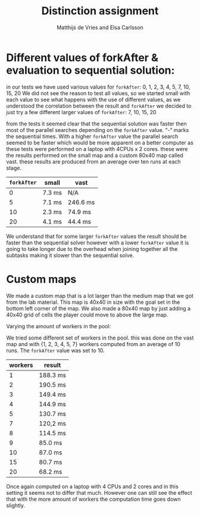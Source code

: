 #+TITLE: Distinction assignment
#+AUTHOR: Matthijs de Vries and Elsa Carlsson
#+OPTIONS: TOC:nil ':t


* Different values of forkAfter & evaluation to sequential solution:

in our tests we have used various values for ~forkAfter~: 
0, 1, 2, 3, 4, 5, 7, 10, 15, 20
We did not see the reason to test all values, so we started small with each value to see what happens with the use of different values, as we understood the correlation between the result and ~forkAfter~ we decided to just try a few different larger values of ~forkAfter~: 7, 10, 15, 20

from the tests it seemed clear that the sequential solution was faster then most of the parallel searches depending on the 
~forkAfter~ value. "-" marks the sequential times. With a higher ~forkAfter~ value the parallel search seemed to be faster which would be more apparent on a better computer as these tests were performed on a laptop with 4CPUs x 2 cores. these were the results performed on the small map and a custom 80x40 map called vast. these results are produced from an average over ten runs at each stage.

| ~forkAfter~ | small  | vast     |
|-------------+--------+----------|
|           0 | 7.3 ms | N/A      |
|           5 | 7.1 ms | 246.6 ms |
|          10 | 2.3 ms | 74.9 ms  |
|          20 | 4.1 ms | 44.4 ms  |


We understand that for some larger ~forkAfter~ values the result should be faster than the sequential solver however with a lower ~forkAfter~ value it is going to take longer due to the overhead when joining together all the subtasks making it slower than the sequential solve.

* Custom maps

We made a custom map that is a lot larger than the medium map that we got from the lab material. This map is 40x40
in size with the goal set in the bottom left corner of the map. We also made a 80x40 map by just adding a 40x40 grid of
cells the player could move to above the large map.

Varying the amount of workers in the pool:

We tried some different set of workers in the pool. this was done on the vast map and with {1, 2, 3, 4, 5, 7} workers computed from an average of 10 runs. The ~forkAfter~ value was set to 10.

| workers | result   |
|---------+----------|
|       1 | 188.3 ms |
|       2 | 190.5 ms |
|       3 | 149.4 ms |
|       4 | 144.9 ms |
|       5 | 130.7 ms |
|       7 | 120,2 ms |
|       8 | 114.5 ms |
|       9 | 85.0 ms  |
|      10 | 87.0 ms  |
|      15 | 80.7 ms  |
|      20 | 68.2 ms  |

Once again computed on a laptop with 4 CPUs and 2 cores and in this setting it seems not to differ that much. However one can still see the effect that with the more amount of workers the computation time goes down slightly.


